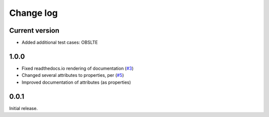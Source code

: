 .. _changelog-label:

==========
Change log
==========

Current version
===============

* Added additional test cases:  OBSLTE

1.0.0
=====

* Fixed readthedocs.io rendering of documentation (`#3 <https://github.com/Electrostatics/old_pdb/issues/3>`_)
* Changed several attributes to properties, per (`#5 <https://github.com/Electrostatics/old_pdb/issues/5>`_)
* Improved documentation of attributes (as properties)

0.0.1
=====

Initial release.
